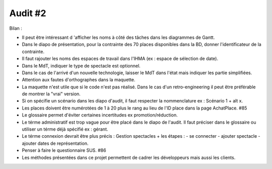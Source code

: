 ..  _`Audit2`:

Audit #2
=========

Bilan :

- Il peut être intéressant d 'afficher les noms à côté des tâches dans les diagrammes de Gantt.
- Dans le diapo de présentation, pour la contrainte des 70 places disponibles dans la BD, donner l'identificateur de la contrainte.
- Il faut rajouter les noms des espaces de travail dans l'IHMA (ex : espace de sélection de date).
- Dans le MdT, indiquer le type de spectacle est optionnel.
- Dans le cas de l'arrivé d'un nouvelle technologie, laisser le MdT dans l'état mais indiquer les partie simplifiées.
- Attention aux fautes d'orthographes dans la maquette.
- La maquette n'est utile que si le code n'est pas réalisé. Dans le cas d'un retro-engineering il peut être préférable de montrer la "vrai" version.
- Si on spécifie un scénario dans les diapo d'audit, il faut respecter la nommenclature ex : Scénario 1 + alt x.
- Les places doivent être numérotées de 1 à 20 plus le rang au lieu de l'ID place dans la page AchatPlace. #85
- Le glossaire permet d'éviter certaines incertitudes ex  promotion/réduction.
- Le térme administratif est trop vague pour être placé dans le diapo de l'audit. Il faut préciser dans le glossaire ou utiliser un térme déjà spécifié ex : gérant.
- Le térme connexion devrait être plus précis : Gestion spectacles + les étapes : - se connecter - ajouter spectacle - ajouter dates de représentation.
- Penser à faire le questionnaire SUS. #86
- Les méthodes présentées dans ce projet permettent de cadrer les développeurs mais aussi les clients.

